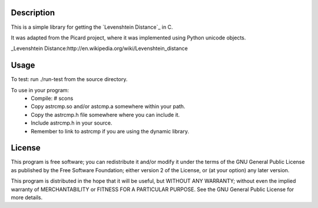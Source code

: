 Description
===========
This is a simple library for getting the `Levenshtein Distance`_ in C.

It was adapted from the Picard project, where it was implemented using
Python unicode objects.

_Levenshtein Distance:http://en.wikipedia.org/wiki/Levenshtein_distance 

Usage
=====

To test:
run ./run-test from the source directory.

To use in your program:
 * Compile:
   # scons
 * Copy astrcmp.so and/or astcmp.a somewhere within your path.
 * Copy the astrcmp.h file somewhere where you can include it.
 * Include astrcmp.h in your source.
 * Remember to link to astrcmp if you are using the dynamic library.

License
=======
This program is free software; you can redistribute it and/or
modify it under the terms of the GNU General Public License
as published by the Free Software Foundation; either version 2
of the License, or (at your option) any later version.

This program is distributed in the hope that it will be useful,
but WITHOUT ANY WARRANTY; without even the implied warranty of
MERCHANTABILITY or FITNESS FOR A PARTICULAR PURPOSE.  See the
GNU General Public License for more details.
